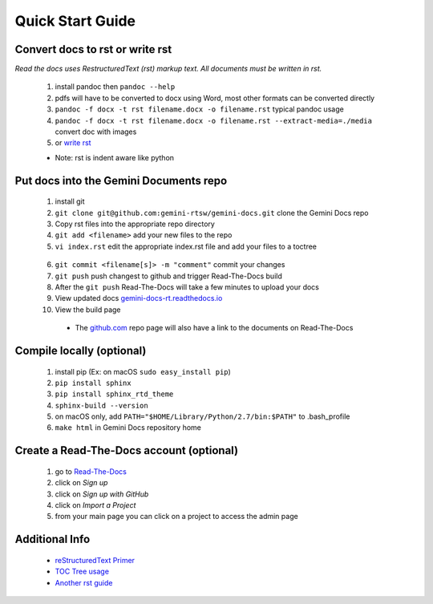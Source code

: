 Quick Start Guide
=================

Convert docs to rst or write rst
-------------------

*Read the docs uses RestructuredText (rst) markup text. All documents must be written in rst.* 

 1. install pandoc then ``pandoc --help`` 
 2. pdfs will have to be converted to docx using Word, most other formats can be converted directly
 3. ``pandoc -f docx -t rst filename.docx -o filename.rst`` typical pandoc usage
 4. ``pandoc -f docx -t rst filename.docx -o filename.rst --extract-media=./media`` convert doc with images
 5. or `write rst <https://www.sphinx-doc.org/en/master/usage/restructuredtext/basics.html>`_
 

 * Note: rst is indent aware like python 

Put docs into the Gemini Documents repo 
---------------------------------------

 1. install git 
 2. ``git clone git@github.com:gemini-rtsw/gemini-docs.git`` clone the Gemini Docs repo
 3. Copy rst files into the appropriate repo directory
 4. ``git add <filename>`` add your new files to the repo
 5. ``vi index.rst`` edit the appropriate index.rst file and add your files to a toctree ::

   .. literalinclude:: ../index.rst 
      :language: rst
      :emphasize-lines: 8

 6. ``git commit <filename[s]> -m "comment"`` commit your changes
 7. ``git push`` push changest to github and trigger Read-The-Docs build
 8. After the ``git push`` Read-The-Docs will take a few minutes to upload your docs
 9. View updated docs `gemini-docs-rt.readthedocs.io <https://gemini-docs-rt.readthedocs.io/en/latest/index.html>`_
 10. View the build page 

  * The `github.com <https://www.github.com/gemini-rtsw/gemini-docs>`_ repo page will also have a link to the documents on Read-The-Docs

Compile locally (optional)
--------------------------
 
 1. install pip (Ex: on macOS ``sudo easy_install pip``)
 2. ``pip install sphinx``
 3. ``pip install sphinx_rtd_theme``
 4. ``sphinx-build --version`` 
 5. on macOS only, add ``PATH="$HOME/Library/Python/2.7/bin:$PATH"`` to .bash_profile 
 6. ``make html`` in Gemini Docs repository home

Create a Read-The-Docs account (optional)
-----------------------------------------

 1. go to `Read-The-Docs <readthedocs.org>`_  
 2. click on `Sign up`
 3. click on `Sign up with GitHub`
 4. click on `Import a Project`
 5. from your main page you can click on a project to access the admin page  
 

Additional Info
---------------

 * `reStructuredText Primer <https://www.sphinx-doc.org/en/master/usage/restructuredtext/basics.html>`_

 * `TOC Tree usage <https://www.sphinx-doc.org/en/1.5/markup/toctree.html>`_ 
 
 * `Another rst guide <https://thomas-cokelaer.info/tutorials/sphinx/rest_syntax.htmltext#-formatting>`_ 


